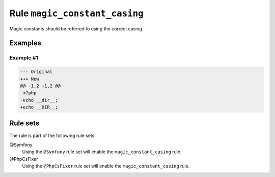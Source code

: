 ==============================
Rule ``magic_constant_casing``
==============================

Magic constants should be referred to using the correct casing.

Examples
--------

Example #1
~~~~~~~~~~

.. code-block:: diff

   --- Original
   +++ New
   @@ -1,2 +1,2 @@
    <?php
   -echo __dir__;
   +echo __DIR__;

Rule sets
---------

The rule is part of the following rule sets:

@Symfony
  Using the ``@Symfony`` rule set will enable the ``magic_constant_casing`` rule.

@PhpCsFixer
  Using the ``@PhpCsFixer`` rule set will enable the ``magic_constant_casing`` rule.
